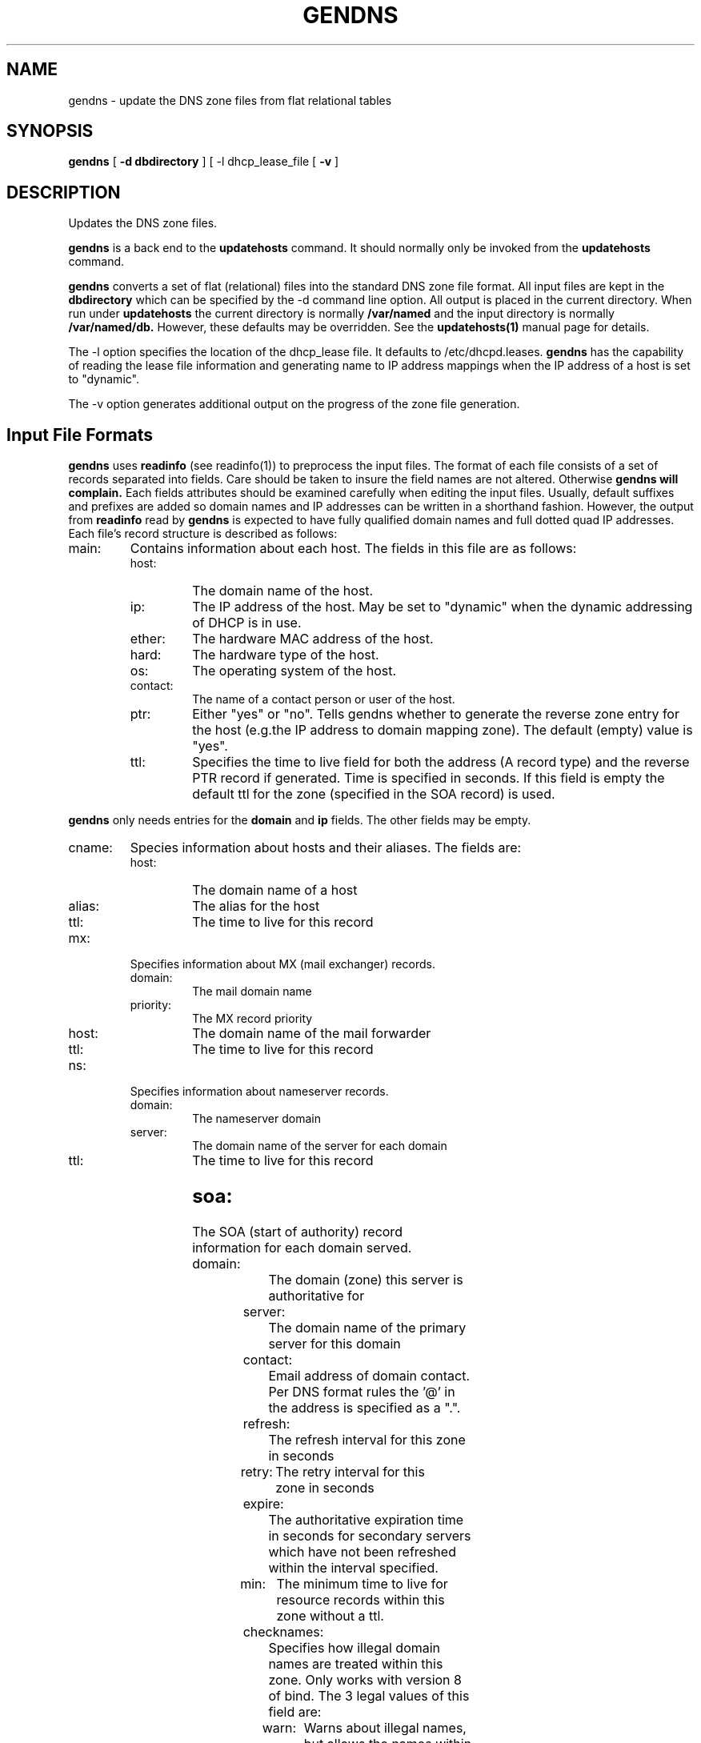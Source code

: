 .\" @(#) gendns.1 1.3 99/01/04 @(#)
.TH GENDNS 1 "99/01/04"
.UC 4
.SH NAME
gendns \- update the DNS zone files from flat relational tables
.SH SYNOPSIS
.B gendns
[
.B -d dbdirectory
]
[
-l dhcp_lease_file
[
.B -v
]
.SH DESCRIPTION
Updates the DNS zone files.
.PP
.B gendns
is a back end to the
.B updatehosts
command.
It should normally only be invoked from the
.B updatehosts
command.
.PP
.B gendns
converts a set of flat (relational) files into the standard DNS zone file
format.
All input files are kept in the
.B dbdirectory
which can be specified by the -d command line option.
All output is placed in the current directory.
When run under
.B updatehosts
the current directory is normally
.B /var/named
and the input directory is normally
.B /var/named/db.
However, these defaults may be overridden.
See the
.B updatehosts(1)
manual page for details.
.PP
The -l option specifies the location of the dhcp_lease file.  It defaults
to /etc/dhcpd.leases.
.B gendns
has the capability of reading the lease file information and generating
name to IP address mappings when the IP address of a host is set to
"dynamic".
.PP
The -v option generates additional output on the progress of the zone
file generation.
.SH
Input File Formats
.PP
.B gendns
uses
.B readinfo
(see readinfo(1))
to preprocess the input files.
The format of each file consists of a set of records separated into fields.
Care should be taken to insure the field names are not altered.  Otherwise
.B gendns will complain.
Each fields attributes should be examined carefully when editing the input
files.
Usually, default suffixes and prefixes are added so domain names and IP
addresses can be written in a shorthand fashion.
However, the output from
.B readinfo
read by
.B gendns
is expected to have fully qualified domain names and full dotted quad IP
addresses.
Each file's record structure is described as follows:
.TP
main:
Contains information about each host.  The fields in this file are as
follows:
.RS
.TP
host:
The domain name of the host.
.TP
ip:
The IP address of the host.  May be set to "dynamic" when the dynamic
addressing of DHCP is in use.
.TP
ether:
The hardware MAC address of the host.
.TP
hard:
The hardware type of the host.
.TP
os:
The operating system of the host.
.TP
contact:
The name of a contact person or user of the host.
.TP
ptr:
Either "yes" or "no". Tells gendns whether to generate the reverse zone
entry for the host (e.g.the IP address to domain mapping zone). The default
(empty) value is "yes".
.TP
ttl:
Specifies the time to live field for both the address (A record type) and
the reverse PTR record if generated.  Time is specified in seconds.
If this field is empty the default ttl for the zone (specified in the SOA
record) is used.
.RE
.PP
.B gendns
only needs entries for the
.B domain
and
.B ip
fields.
The other fields may be empty.
.TP
cname:
Species information about hosts and their aliases.
The fields are:
.RS
.TP
host:
The domain name of a host
.TP
alias:
The alias for the host
.TP
ttl:
The time to live for this record
.RE
.TP
mx:
Specifies information about MX (mail exchanger) records.
.RS
.TP
domain:
The mail domain name
.TP
priority:
The MX record priority
.TP
host:
The domain name of the mail forwarder
.TP
ttl:
The time to live for this record
.RE
.TP
ns:
Specifies information about nameserver records.
.RS
.TP
domain:
The nameserver domain
.TP
server:
The domain name of the server for each domain
.TP
ttl:
The time to live for this record
.SH
.RE
.TP
soa:
The SOA (start of authority)  record information for each domain served.
.RS
.TP
domain:
The domain (zone) this server is authoritative for
.TP
server:
The domain name of the primary server for this domain
.TP
contact:
Email address of domain contact.  Per DNS format rules the '@' in the
address is specified as a ".".
.TP
refresh:
The refresh interval for this zone in seconds
.TP
retry:
The retry interval for this zone in seconds
.TP
expire:
The authoritative expiration time in seconds for secondary servers
which have not been refreshed within the interval specified.
.TP
min:
The minimum time to live for resource records within this zone without a
ttl.
.TP
checknames:
Specifies how illegal domain names are treated within this zone. Only works
with version 8 of bind.  The 3 legal values of this field are:
.RS
.TP
warn:
Warns about illegal names, but allows the names within a zone. Emits an
error message about the name.
.TP
ignore:
Ignores illegal names within the zone.
.TP
fail:
Emits error messages about illegal names and does not load the zone.
.RE
.TP
notify:
If this filed is "yes", all secondary servers are notified about updates.
Only works with Version 8 of bind.
.RE
.TP
secondary
Specifies zones this server will act as a secondary server for.  In bind version
8 a secondary server is known as a slave server.
.RS
.TP
domain:
The name of the domain being served.
.TP
ip:
The IP address of an authoritative server for this zone. Multiple servers
may be specified by separating the IP address with commas.
.TP
checknames:
Same values as the
.B checknames
field in the soa records.
.RE
.TP
global:
Contains global parameters applicable to all zones.
.RS
.TP
directory:
The name of the directory containing the generated zone files.
.TP
cache:
Name of the root cache file
.TP
forwarders:
list of optional forwarders for this server. This field is usually empty
.TP
checknames:
Same as the
.B checknames
field found in each zone, but applies to all zones.
Individual zones may override this value.
.TP
slave:
Sets up this server as a slave server (stub in bind version 8 parlance).
Can be either "yes" or "no". The default is "no".
.SH
.RE
.SH
Zone File Generation
.PP
Zone file generation is driven off of the
.B soa
file.
Each domain specified in the
.B soa
file generates a separate DNS zone file.
The name of the zone file is the same as the name of the domain field for
forward zones.
For a zone under
.B in-addr.arpa
(e.g. IP address to name mapping),
the name of the zone file is the IP network address of the zone with an
"f." prefix.
For classless in-addr.arpa delegation of Class C addresses, the assumption
is the delegation is done per RFC2317.  The zone file name replaces the "/"
in the delegation reference with a "-".  For example delegating the subnet
of 199.10.2.0/28 means delegating the zone 2/28.0.10.199.in-addr.arpa.
The zone file in this case would be named f.199.10.2.0-28.
A zone file is only generated if it appears in the
.B soa file.
Records in the other input files which are not members of a generated zone
are silently ignored.
.PP
The program scans all the input files for domain records within each zone
and generates all the records for the zone.
.PP
The serial number field is updated automatically for each new zone.
The serial number is encoded from the real time clock value as yyyymmddxx,
where yyyy is the 4 digit year, mm is the 2 digit month, dd is the 2 digit
day, and xx is a 2 digit number between 00 and 99.
This gives a granularity between updates of about 15 minutes.
.SH
Bootstrap File Generation
.PP
.B gendns
also generates the bootstrap file for either version 4 or version 8 of the
.B bind
nameserver.
The generated bootstrap file is put in the current directory (usually
/var/named).
To allow the nameserver to use the newly generated bootstrap file it is
customary to link it to either
.B /etc/named.boot
for a version 4 nameserver or
.B /etc/named.conf
for a version 8 namesever.
.SH
Error Handling
.PP
An error message is issued for any CNAME (alias) record which is illegal.
A CNAME record must only appear at a leaf node in the DNS hierarchy. Any
record which violates this rule is dropped.
A warning message is issued for any duplicate IP address or duplicate A
records.
These are warnings only, since duplication of domain names or IP addressed
may be desirable.
.SH
See also
.PP
.B updatehosts(1)
